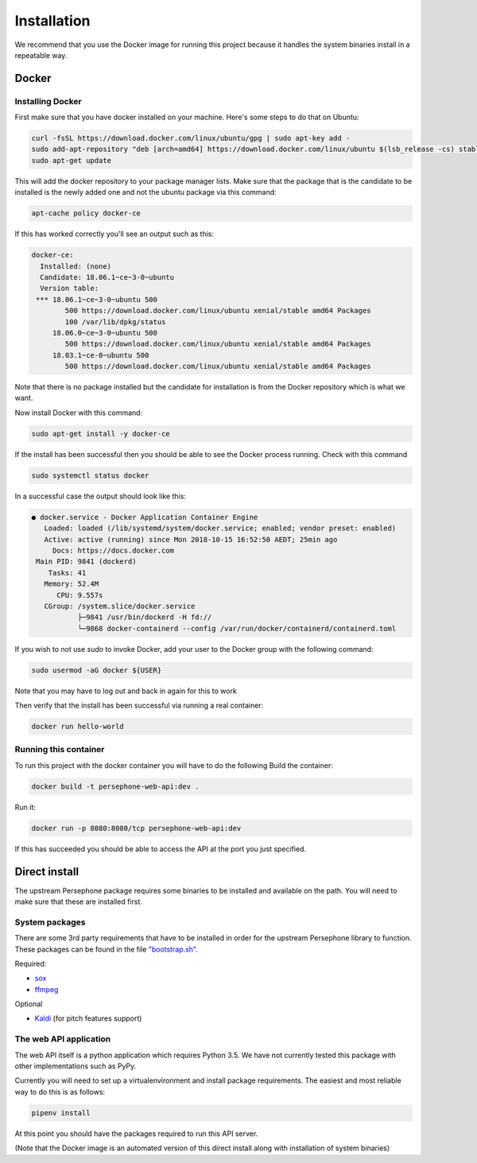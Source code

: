 Installation
============

We recommend that you use the Docker image for running this project because it handles the system binaries install in a repeatable way.

Docker
^^^^^^

Installing Docker
------------------
First make sure that you have docker installed on your machine.
Here's some steps to do that on Ubuntu:

.. code:: bash

    curl -fsSL https://download.docker.com/linux/ubuntu/gpg | sudo apt-key add -
    sudo add-apt-repository "deb [arch=amd64] https://download.docker.com/linux/ubuntu $(lsb_release -cs) stable"
    sudo apt-get update

This will add the docker repository to your package manager lists.
Make sure that the package that is the candidate to be installed is the newly added one and not the ubuntu package via this command:

.. code:: bash

    apt-cache policy docker-ce

If this has worked correctly you'll see an output such as this:

.. code::

    docker-ce:
      Installed: (none)
      Candidate: 18.06.1~ce~3-0~ubuntu
      Version table:
     *** 18.06.1~ce~3-0~ubuntu 500
            500 https://download.docker.com/linux/ubuntu xenial/stable amd64 Packages
            100 /var/lib/dpkg/status
         18.06.0~ce~3-0~ubuntu 500
            500 https://download.docker.com/linux/ubuntu xenial/stable amd64 Packages
         18.03.1~ce-0~ubuntu 500
            500 https://download.docker.com/linux/ubuntu xenial/stable amd64 Packages


Note that there is no package installed but the candidate for installation is from the Docker repository which is what we want.

Now install Docker with this command:

.. code:: bash

    sudo apt-get install -y docker-ce


If the install has been successful then you should be able to see the Docker process running.
Check with this command

.. code:: bash

    sudo systemctl status docker

In a successful case the output should look like this:

.. code::

    ● docker.service - Docker Application Container Engine
       Loaded: loaded (/lib/systemd/system/docker.service; enabled; vendor preset: enabled)
       Active: active (running) since Mon 2018-10-15 16:52:50 AEDT; 25min ago
         Docs: https://docs.docker.com
     Main PID: 9841 (dockerd)
        Tasks: 41
       Memory: 52.4M
          CPU: 9.557s
       CGroup: /system.slice/docker.service
               ├─9841 /usr/bin/dockerd -H fd://
               └─9868 docker-containerd --config /var/run/docker/containerd/containerd.toml

If you wish to not use `sudo` to invoke Docker, add your user to the Docker group with the following command:

.. code:: bash

    sudo usermod -aG docker ${USER}

Note that you may have to log out and back in again for this to work

Then verify that the install has been successful via running a real container:

.. code:: bash

    docker run hello-world


Running this container
-----------------------

To run this project with the docker container you will have to do the following
Build the container:

.. code:: bash

    docker build -t persephone-web-api:dev .

Run it:

.. code:: bash

    docker run -p 8080:8080/tcp persephone-web-api:dev


If this has succeeded you should be able to access the API at the port you just specified.

Direct install
^^^^^^^^^^^^^^

The upstream Persephone package requires some binaries to be installed and available on the path.
You will need to make sure that these are installed first.

System packages
---------------

There are some 3rd party requirements that have to be installed in order for the upstream Persephone library to function.
These packages can be found in the file `"bootstrap.sh" <https://github.com/persephone-tools/persephone-web-API/blob/master/bootstrap.sh>`_.

Required:

* `sox <https://en.wikipedia.org/wiki/SoX>`_
* `ffmpeg <https://ffmpeg.org/>`_

Optional

* `Kaldi <http://kaldi-asr.org/>`_ (for pitch features support)

The web API application
-----------------------

The web API itself is a python application which requires Python 3.5.
We have not currently tested this package with other implementations such as PyPy.

Currently you will need to set up a virtualenvironment and install package requirements.
The easiest and most reliable way to do this is as follows:

.. code:: sh

    pipenv install

At this point you should have the packages required to run this API server.

(Note that the Docker image is an automated version of this direct install along with installation of system binaries)
